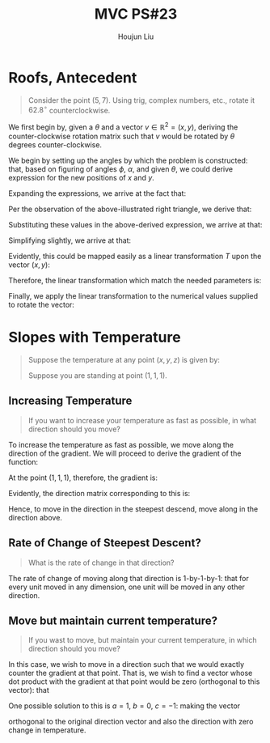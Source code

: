 :PROPERTIES:
:ID:       49C738AC-42E9-446F-8AB1-C77730488C5A
:END:
#+title: MVC PS#23
#+author: Houjun Liu

* Roofs, Antecedent
#+begin_quote
Consider the point $(5,7)$. Using trig, complex numbers, etc., rotate it $62.8^{\circ}$ counterclockwise. 
#+end_quote

We first begin by, given a $\theta$ and a vector $v \in \mathbb{R}^2 = (x,y)$, deriving the counter-clockwise rotation matrix such that $v$ would be rotated by $\theta$ degrees counter-clockwise.

#+DOWNLOADED: screenshot @ 2021-12-07 10:56:31
[[file:2021-12-07_10-56-31_screenshot.png]]


We begin by setting up the angles by which the problem is constructed: that, based on figuring of angles $\phi$, $\alpha$, and given $\theta$, we could derive expression for the new positions of $x$ and $y$.

Expanding the expressions, we arrive at the fact that:

\begin{equation}
    \begin{cases}
x' = \sqrt{x^2+y^2} (cos(\theta) cos(arctan(\frac{y}{x})) - sin(\theta)sin(arctan(\frac{y}{x}))) \\
y' = \sqrt{x^2+y^2} (sin(\theta) cos(arctan(\frac{y}{x})) + cos(\theta)sin(arctan(\frac{y}{x}))) 
    \end{cases}
\end{equation}

Per the observation of the above-illustrated right triangle, we derive that:

\begin{equation}
   \begin{cases}
cos(arctan(\frac{y}{x})) = \frac{x}{\sqrt{x^2+y^2}}\\
sin(arctan(\frac{y}{x})) = \frac{y}{\sqrt{x^2+y^2}}
   \end{cases}
\end{equation}

Substituting these values in the above-derived expression, we arrive at that:

\begin{equation}
    \begin{cases}
x' = \sqrt{x^2+y^2} (cos(\theta) \frac{x}{\sqrt{x^2+y^2}} - sin(\theta)\frac{y}{\sqrt{x^2+y^2}}) \\
y' = \sqrt{x^2+y^2} (sin(\theta) \frac{x}{\sqrt{x^2+y^2}} + cos(\theta)\frac{y}{\sqrt{x^2+y^2}})
    \end{cases}
\end{equation}

Simplifying slightly, we arrive at that:

\begin{equation}
    \begin{cases}
x' = (xcos(\theta) - ysin(\theta)) \\
y' = (xsin(\theta) + ycos(\theta))
    \end{cases}
\end{equation}

Evidently, this could be mapped easily as a linear transformation $T$ upon the vector $(x,y)$:

\begin{equation}
    \begin{bmatrix}
x \\ y
    \end{bmatrix} T =  \begin{bmatrix}
x \\ y
    \end{bmatrix} \begin{bmatrix}
cos\theta & -sin\theta \\
sin\theta & cos\theta \\
\end{bmatrix} = \begin{bmatrix}
xcos\theta - ysin\theta \\
xsin\theta + ycos\theta \\
\end{bmatrix}
\end{equation}

Therefore, the linear transformation which match the needed parameters is:

\begin{equation}
    \begin{bmatrix}
cos\theta & -sin\theta \\
sin\theta & cos\theta \\
\end{bmatrix}
\end{equation}

Finally, we apply the linear transformation to the numerical values supplied to rotate the vector:

\begin{equation}
\begin{bmatrix}
5 \\ 7
\end{bmatrix} \begin{bmatrix}
cos(62.8^{\circ}) & -sin(62.8^{\circ}) \\
sin(62.8^{\circ}) & cos(62.8^{\circ})
\end{bmatrix} = \begin{bmatrix}
xcos\theta - ysin\theta \\
xsin\theta + ycos\theta \\
\end{bmatrix} \approx \begin{bmatrix}
-3.94\\
7.65
\end{bmatrix}
\end{equation}

* Slopes with Temperature
#+begin_quote
Suppose the temperature at any point $(x,y,z)$ is given by:

\begin{align}
    &T : \mathbb{R}^3 \to \mathbb{R}^1 \\
&T(x,y,z) = 12xyz + 1 (kelvin)
\end{align}

Suppose you are standing at point $(1,1,1)$.
#+end_quote

** Increasing Temperature
#+begin_quote
If you want to increase your temperature as fast as possible, in what direction should you move?
#+end_quote

To increase the temperature as fast as possible, we move along the direction of the gradient. We will proceed to derive the gradient of the function:

\begin{equation}
    \nabla T = \begin{bmatrix}
12yz + 1 \\
12xz + 1 \\
12xy + 1
\end{bmatrix}
\end{equation}

At the point $(1,1,1)$, therefore, the gradient is:

\begin{equation}
    \nabla T = \begin{bmatrix}
13 \\
13 \\
13
\end{bmatrix}
\end{equation}

Evidently, the direction matrix corresponding to this is:

\begin{equation}
   || \nabla T || = \begin{bmatrix}
1 \\
1 \\
1
\end{bmatrix}
\end{equation}

Hence, to move in the direction in the steepest descend, move along in the direction above.

** Rate of Change of Steepest Descent?
#+begin_quote
What is the rate of change in that direction?
#+end_quote

The rate of change of moving along that direction is 1-by-1-by-1: that for every unit moved in any dimension, one unit will be moved in any other direction.

** Move but maintain current temperature?
#+begin_quote
If you wast to move, but maintain your current temperature, in which direction should you move?
#+end_quote

In this case, we wish to move in a direction such that we would exactly counter the gradient at that point. That is, we wish to find a vector whose dot product with the gradient at that point would be zero (orthogonal to this vector): that

\begin{equation}
 \begin{bmatrix}
13 \\
13 \\
13
\end{bmatrix} \cdot
  \begin{bmatrix}
a \\
b \\
c
\end{bmatrix} = 13a + 13b + 13c = 0
\end{equation}

One possible solution to this is $a=1$, $b=0$, $c=-1$: making the vector

\begin{equation}
    \begin{bmatrix}
1 \\
0 \\
-1
\end{bmatrix}
\end{equation}

orthogonal to the original direction vector and also the direction with zero change in temperature.



